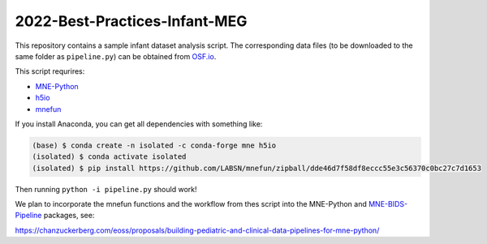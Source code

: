 2022-Best-Practices-Infant-MEG
==============================

This repository contains a sample infant dataset analysis script. The
corresponding data files (to be downloaded to the same folder as
``pipeline.py``) can be obtained from `OSF.io <https://osf.io/2xf4y/files>`__.

This script requrires:

- `MNE-Python <https://mne.tools/dev>`__
- `h5io <https://github.com/h5io/h5io>`__
- `mnefun <https://github.com/LABSN/mnefun>`__

If you install Anaconda, you can get all dependencies with something like:

.. code-block:: console

    (base) $ conda create -n isolated -c conda-forge mne h5io
    (isolated) $ conda activate isolated
    (isolated) $ pip install https://github.com/LABSN/mnefun/zipball/dde46d7f58df8eccc55e3c56370c0bc27c7d1653

Then running ``python -i pipeline.py`` should work!

We plan to incorporate the mnefun functions and the workflow from
thes script into the MNE-Python and
`MNE-BIDS-Pipeline <https://mne.tools/mne-bids-pipeline/>`__ packages, see:

https://chanzuckerberg.com/eoss/proposals/building-pediatric-and-clinical-data-pipelines-for-mne-python/

